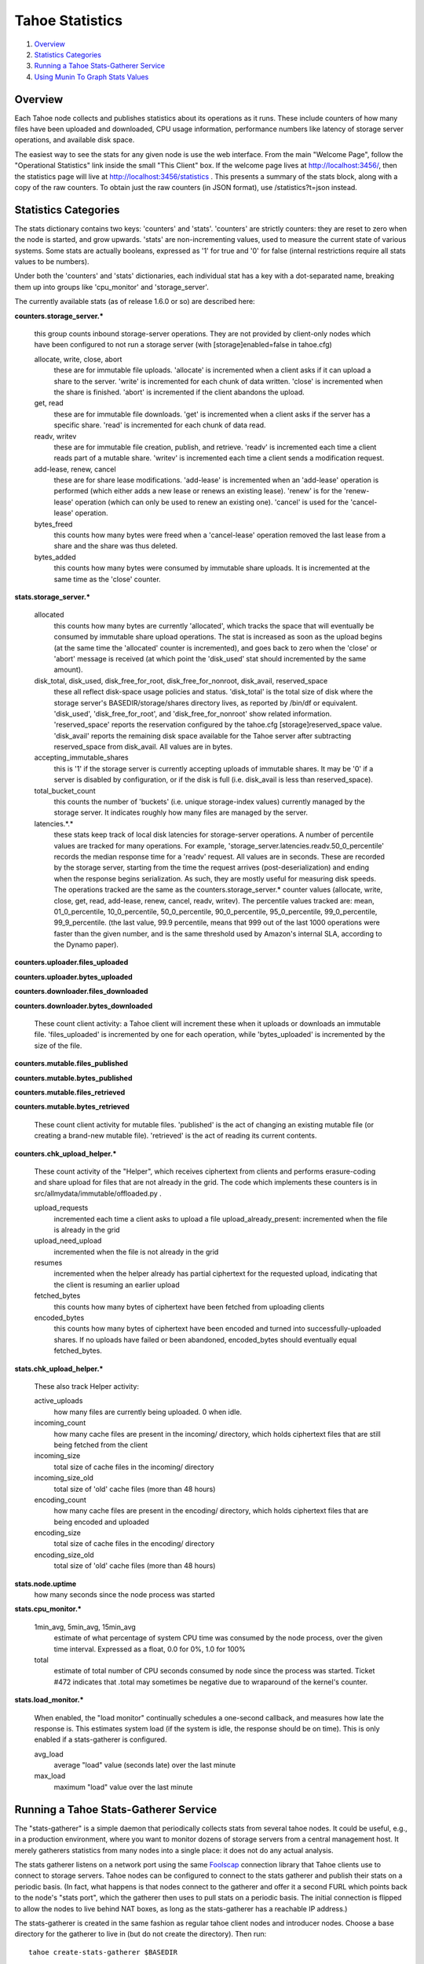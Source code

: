 ================
Tahoe Statistics
================

1. `Overview`_
2. `Statistics Categories`_
3. `Running a Tahoe Stats-Gatherer Service`_
4. `Using Munin To Graph Stats Values`_

Overview
========

Each Tahoe node collects and publishes statistics about its operations as it
runs. These include counters of how many files have been uploaded and
downloaded, CPU usage information, performance numbers like latency of
storage server operations, and available disk space.

The easiest way to see the stats for any given node is use the web interface.
From the main "Welcome Page", follow the "Operational Statistics" link inside
the small "This Client" box. If the welcome page lives at
http://localhost:3456/, then the statistics page will live at
http://localhost:3456/statistics . This presents a summary of the stats
block, along with a copy of the raw counters. To obtain just the raw counters
(in JSON format), use /statistics?t=json instead.

Statistics Categories
=====================

The stats dictionary contains two keys: 'counters' and 'stats'. 'counters'
are strictly counters: they are reset to zero when the node is started, and
grow upwards. 'stats' are non-incrementing values, used to measure the
current state of various systems. Some stats are actually booleans, expressed
as '1' for true and '0' for false (internal restrictions require all stats
values to be numbers).

Under both the 'counters' and 'stats' dictionaries, each individual stat has
a key with a dot-separated name, breaking them up into groups like
'cpu_monitor' and 'storage_server'.

The currently available stats (as of release 1.6.0 or so) are described here:

**counters.storage_server.\***

    this group counts inbound storage-server operations. They are not provided
    by client-only nodes which have been configured to not run a storage server
    (with [storage]enabled=false in tahoe.cfg)
                           
    allocate, write, close, abort
        these are for immutable file uploads. 'allocate' is incremented when a
        client asks if it can upload a share to the server. 'write' is
        incremented for each chunk of data written. 'close' is incremented when
        the share is finished. 'abort' is incremented if the client abandons
        the upload.

    get, read
        these are for immutable file downloads. 'get' is incremented
        when a client asks if the server has a specific share. 'read' is
        incremented for each chunk of data read.

    readv, writev
        these are for immutable file creation, publish, and retrieve. 'readv'
        is incremented each time a client reads part of a mutable share.
        'writev' is incremented each time a client sends a modification
        request.

    add-lease, renew, cancel
        these are for share lease modifications. 'add-lease' is incremented
        when an 'add-lease' operation is performed (which either adds a new
        lease or renews an existing lease). 'renew' is for the 'renew-lease'
        operation (which can only be used to renew an existing one). 'cancel'
        is used for the 'cancel-lease' operation.

    bytes_freed
        this counts how many bytes were freed when a 'cancel-lease'
        operation removed the last lease from a share and the share
        was thus deleted.

    bytes_added
        this counts how many bytes were consumed by immutable share
        uploads. It is incremented at the same time as the 'close'
        counter.

**stats.storage_server.\***

    allocated
        this counts how many bytes are currently 'allocated', which
        tracks the space that will eventually be consumed by immutable
        share upload operations. The stat is increased as soon as the
        upload begins (at the same time the 'allocated' counter is
        incremented), and goes back to zero when the 'close' or 'abort'
        message is received (at which point the 'disk_used' stat should
        incremented by the same amount).

    disk_total, disk_used, disk_free_for_root, disk_free_for_nonroot, disk_avail, reserved_space
        these all reflect disk-space usage policies and status.
        'disk_total' is the total size of disk where the storage
        server's BASEDIR/storage/shares directory lives, as reported
        by /bin/df or equivalent. 'disk_used', 'disk_free_for_root',
        and 'disk_free_for_nonroot' show related information.
        'reserved_space' reports the reservation configured by the
        tahoe.cfg [storage]reserved_space value. 'disk_avail'
        reports the remaining disk space available for the Tahoe
        server after subtracting reserved_space from disk_avail. All
        values are in bytes.

    accepting_immutable_shares
        this is '1' if the storage server is currently accepting uploads of
        immutable shares. It may be '0' if a server is disabled by
        configuration, or if the disk is full (i.e. disk_avail is less than
        reserved_space).

    total_bucket_count
        this counts the number of 'buckets' (i.e. unique
        storage-index values) currently managed by the storage
        server. It indicates roughly how many files are managed
        by the server.

    latencies.*.*
        these stats keep track of local disk latencies for
        storage-server operations. A number of percentile values are
        tracked for many operations. For example,
        'storage_server.latencies.readv.50_0_percentile' records the
        median response time for a 'readv' request. All values are in
        seconds. These are recorded by the storage server, starting
        from the time the request arrives (post-deserialization) and
        ending when the response begins serialization. As such, they
        are mostly useful for measuring disk speeds. The operations
        tracked are the same as the counters.storage_server.* counter
        values (allocate, write, close, get, read, add-lease, renew,
        cancel, readv, writev). The percentile values tracked are:
        mean, 01_0_percentile, 10_0_percentile, 50_0_percentile,
        90_0_percentile, 95_0_percentile, 99_0_percentile,
        99_9_percentile. (the last value, 99.9 percentile, means that
        999 out of the last 1000 operations were faster than the
        given number, and is the same threshold used by Amazon's
        internal SLA, according to the Dynamo paper).

**counters.uploader.files_uploaded**

**counters.uploader.bytes_uploaded**

**counters.downloader.files_downloaded**

**counters.downloader.bytes_downloaded**

    These count client activity: a Tahoe client will increment these when it
    uploads or downloads an immutable file. 'files_uploaded' is incremented by
    one for each operation, while 'bytes_uploaded' is incremented by the size of
    the file.

**counters.mutable.files_published**

**counters.mutable.bytes_published**

**counters.mutable.files_retrieved**

**counters.mutable.bytes_retrieved**

 These count client activity for mutable files. 'published' is the act of
 changing an existing mutable file (or creating a brand-new mutable file).
 'retrieved' is the act of reading its current contents.

**counters.chk_upload_helper.\***

    These count activity of the "Helper", which receives ciphertext from clients
    and performs erasure-coding and share upload for files that are not already
    in the grid. The code which implements these counters is in
    src/allmydata/immutable/offloaded.py .

    upload_requests
        incremented each time a client asks to upload a file
        upload_already_present: incremented when the file is already in the grid

    upload_need_upload
        incremented when the file is not already in the grid

    resumes
        incremented when the helper already has partial ciphertext for
        the requested upload, indicating that the client is resuming an
        earlier upload

    fetched_bytes
        this counts how many bytes of ciphertext have been fetched
        from uploading clients

    encoded_bytes
        this counts how many bytes of ciphertext have been
        encoded and turned into successfully-uploaded shares. If no
        uploads have failed or been abandoned, encoded_bytes should
        eventually equal fetched_bytes.

**stats.chk_upload_helper.\***

    These also track Helper activity:

    active_uploads
        how many files are currently being uploaded. 0 when idle.
    
    incoming_count
        how many cache files are present in the incoming/ directory,
        which holds ciphertext files that are still being fetched
        from the client

    incoming_size
        total size of cache files in the incoming/ directory

    incoming_size_old
        total size of 'old' cache files (more than 48 hours)

    encoding_count
        how many cache files are present in the encoding/ directory,
        which holds ciphertext files that are being encoded and
        uploaded

    encoding_size
        total size of cache files in the encoding/ directory

    encoding_size_old
        total size of 'old' cache files (more than 48 hours)

**stats.node.uptime**
    how many seconds since the node process was started

**stats.cpu_monitor.\***

    1min_avg, 5min_avg, 15min_avg
        estimate of what percentage of system CPU time was consumed by the
        node process, over the given time interval. Expressed as a float, 0.0
        for 0%, 1.0 for 100%

    total
        estimate of total number of CPU seconds consumed by node since
        the process was started. Ticket #472 indicates that .total may
        sometimes be negative due to wraparound of the kernel's counter.

**stats.load_monitor.\***

    When enabled, the "load monitor" continually schedules a one-second
    callback, and measures how late the response is. This estimates system load
    (if the system is idle, the response should be on time). This is only
    enabled if a stats-gatherer is configured.

    avg_load
        average "load" value (seconds late) over the last minute

    max_load
        maximum "load" value over the last minute


Running a Tahoe Stats-Gatherer Service
======================================

The "stats-gatherer" is a simple daemon that periodically collects stats from
several tahoe nodes. It could be useful, e.g., in a production environment,
where you want to monitor dozens of storage servers from a central management
host. It merely gatherers statistics from many nodes into a single place: it
does not do any actual analysis.

The stats gatherer listens on a network port using the same Foolscap_
connection library that Tahoe clients use to connect to storage servers.
Tahoe nodes can be configured to connect to the stats gatherer and publish
their stats on a periodic basis. (In fact, what happens is that nodes connect
to the gatherer and offer it a second FURL which points back to the node's
"stats port", which the gatherer then uses to pull stats on a periodic basis.
The initial connection is flipped to allow the nodes to live behind NAT
boxes, as long as the stats-gatherer has a reachable IP address.)

.. _Foolscap: http://foolscap.lothar.com/trac

The stats-gatherer is created in the same fashion as regular tahoe client
nodes and introducer nodes. Choose a base directory for the gatherer to live
in (but do not create the directory). Then run:

::

   tahoe create-stats-gatherer $BASEDIR

and start it with "tahoe start $BASEDIR". Once running, the gatherer will
write a FURL into $BASEDIR/stats_gatherer.furl .

To configure a Tahoe client/server node to contact the stats gatherer, copy
this FURL into the node's tahoe.cfg file, in a section named "[client]",
under a key named "stats_gatherer.furl", like so:

::

    [client]
    stats_gatherer.furl = pb://qbo4ktl667zmtiuou6lwbjryli2brv6t@192.168.0.8:49997/wxycb4kaexzskubjnauxeoptympyf45y

or simply copy the stats_gatherer.furl file into the node's base directory
(next to the tahoe.cfg file): it will be interpreted in the same way.

The first time it is started, the gatherer will listen on a random unused TCP
port, so it should not conflict with anything else that you have running on
that host at that time. On subsequent runs, it will re-use the same port (to
keep its FURL consistent). To explicitly control which port it uses, write
the desired portnumber into a file named "portnum" (i.e. $BASEDIR/portnum),
and the next time the gatherer is started, it will start listening on the
given port. The portnum file is actually a "strports specification string",
as described in docs/configuration.txt .

Once running, the stats gatherer will create a standard python "pickle" file
in $BASEDIR/stats.pickle . Once a minute, the gatherer will pull stats
information from every connected node and write them into the pickle. The
pickle will contain a dictionary, in which node identifiers (known as "tubid"
strings) are the keys, and the values are a dict with 'timestamp',
'nickname', and 'stats' keys. d[tubid][stats] will contain the stats
dictionary as made available at http://localhost:3456/statistics?t=json . The
pickle file will only contain the most recent update from each node.

Other tools can be built to examine these stats and render them into
something useful. For example, a tool could sum the
"storage_server.disk_avail' values from all servers to compute a
total-disk-available number for the entire grid (however, the "disk watcher"
daemon, in misc/operations_helpers/spacetime/, is better suited for this specific task).

Using Munin To Graph Stats Values
=================================

The misc/munin/ directory contains various plugins to graph stats for Tahoe
nodes. They are intended for use with the Munin_ system-management tool, which
typically polls target systems every 5 minutes and produces a web page with
graphs of various things over multiple time scales (last hour, last month,
last year).

.. _Munin: http://munin-monitoring.org/

Most of the plugins are designed to pull stats from a single Tahoe node, and
are configured with the e.g. http://localhost:3456/statistics?t=json URL. The
"tahoe_stats" plugin is designed to read from the pickle file created by the
stats-gatherer. Some plugins are to be used with the disk watcher, and a few
(like tahoe_nodememory) are designed to watch the node processes directly
(and must therefore run on the same host as the target node).

Please see the docstrings at the beginning of each plugin for details, and
the "tahoe-conf" file for notes about configuration and installing these
plugins into a Munin environment.
